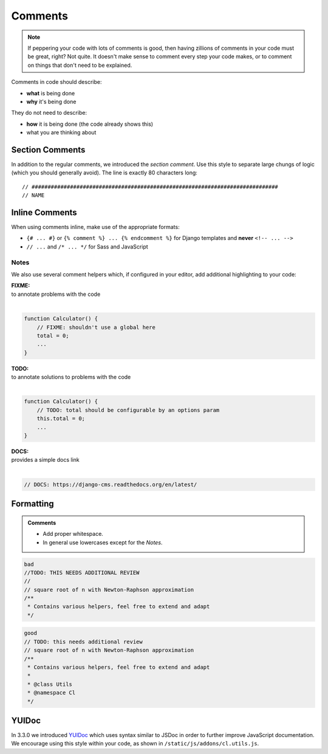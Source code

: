 ********
Comments
********

.. note::

    If peppering your code with lots of comments is good, then having zillions
    of comments in your code must be great, right? Not quite. It doesn't make
    sense to comment every step your code makes, or to comment on things that
    don't need to be explained.

Comments in code should describe:

- **what** is being done
- **why** it's being done

They do not need to describe:

- **how** it is being done (the code already shows this)
- what you are thinking about


Section Comments
================

In addition to the regular comments, we introduced the *section comment*. Use
this style to separate large chungs of logic (which you should generally avoid).
The line is exactly 80 characters long::

    // #############################################################################
    // NAME


Inline Comments
===============

When using comments inline, make use of the appropriate formats:

- ``{# ... #}`` or ``{% comment %} ... {% endcomment %}`` for Django templates
  and **never** ``<!-- ... -->``
- ``// ...`` and ``/* ... */`` for Sass and JavaScript


Notes
-----

We also use several comment helpers which, if configured in your editor,
add additional highlighting to your code:

| **FIXME:**
| to annotate problems with the code
|

.. code-block:: javascript

    function Calculator() {
        // FIXME: shouldn't use a global here
        total = 0;
        ...
    }

| **TODO:**
| to annotate solutions to problems with the code
|

.. code-block:: javascript

    function Calculator() {
        // TODO: total should be configurable by an options param
        this.total = 0;
        ...
    }

| **DOCS:**
| provides a simple docs link
|

.. code-block:: javascript

    // DOCS: https://django-cms.readthedocs.org/en/latest/


Formatting
==========

.. admonition:: Comments
    :class: `important`

    - Add proper whitespace.
    - In general use lowercases except for the *Notes*.

.. code-block:: javascript

    bad
    //TODO: THIS NEEDS ADDITIONAL REVIEW
    //
    // square root of n with Newton-Raphson approximation
    /**
     * Contains various helpers, feel free to extend and adapt
     */

.. code-block:: javascript

    good
    // TODO: this needs additional review
    // square root of n with Newton-Raphson approximation
    /**
     * Contains various helpers, feel free to extend and adapt
     *
     * @class Utils
     * @namespace Cl
     */


YUIDoc
======

In 3.3.0 we introduced `YUIDoc <http://yui.github.io/yuidoc/>`_ which uses
syntax similar to JSDoc in order to further improve JavaScript documentation.
We encourage using this style within your code, as shown in
``/static/js/addons/cl.utils.js``.
